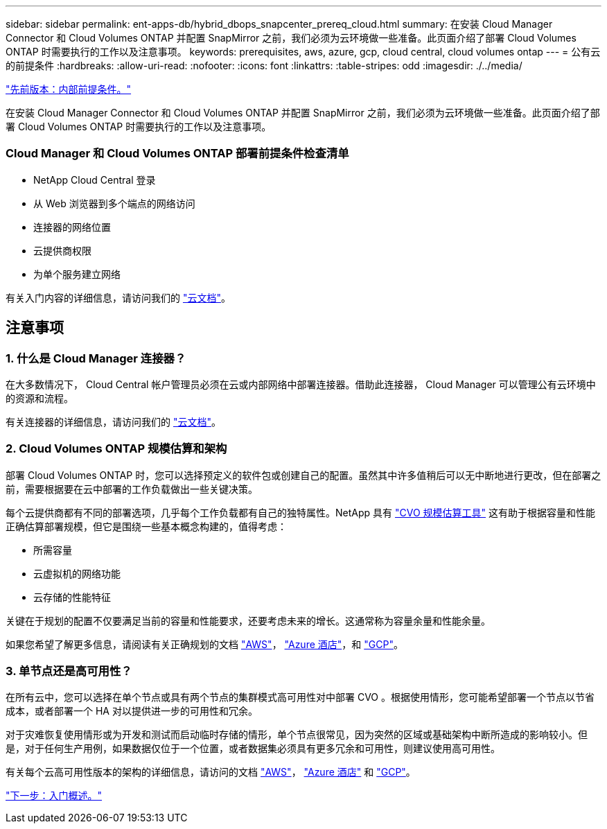 ---
sidebar: sidebar 
permalink: ent-apps-db/hybrid_dbops_snapcenter_prereq_cloud.html 
summary: 在安装 Cloud Manager Connector 和 Cloud Volumes ONTAP 并配置 SnapMirror 之前，我们必须为云环境做一些准备。此页面介绍了部署 Cloud Volumes ONTAP 时需要执行的工作以及注意事项。 
keywords: prerequisites, aws, azure, gcp, cloud central, cloud volumes ontap 
---
= 公有云的前提条件
:hardbreaks:
:allow-uri-read: 
:nofooter: 
:icons: font
:linkattrs: 
:table-stripes: odd
:imagesdir: ./../media/


link:hybrid_dbops_snapcenter_prereq_onprem.html["先前版本：内部前提条件。"]

在安装 Cloud Manager Connector 和 Cloud Volumes ONTAP 并配置 SnapMirror 之前，我们必须为云环境做一些准备。此页面介绍了部署 Cloud Volumes ONTAP 时需要执行的工作以及注意事项。



=== Cloud Manager 和 Cloud Volumes ONTAP 部署前提条件检查清单

* NetApp Cloud Central 登录
* 从 Web 浏览器到多个端点的网络访问
* 连接器的网络位置
* 云提供商权限
* 为单个服务建立网络


有关入门内容的详细信息，请访问我们的 https://docs.netapp.com/us-en/occm/reference_checklist_cm.html["云文档"^]。



== 注意事项



=== 1. 什么是 Cloud Manager 连接器？

在大多数情况下， Cloud Central 帐户管理员必须在云或内部网络中部署连接器。借助此连接器， Cloud Manager 可以管理公有云环境中的资源和流程。

有关连接器的详细信息，请访问我们的 https://docs.netapp.com/us-en/occm/concept_connectors.html["云文档"^]。



=== 2. Cloud Volumes ONTAP 规模估算和架构

部署 Cloud Volumes ONTAP 时，您可以选择预定义的软件包或创建自己的配置。虽然其中许多值稍后可以无中断地进行更改，但在部署之前，需要根据要在云中部署的工作负载做出一些关键决策。

每个云提供商都有不同的部署选项，几乎每个工作负载都有自己的独特属性。NetApp 具有 https://cloud.netapp.com/cvo-sizer["CVO 规模估算工具"^] 这有助于根据容量和性能正确估算部署规模，但它是围绕一些基本概念构建的，值得考虑：

* 所需容量
* 云虚拟机的网络功能
* 云存储的性能特征


关键在于规划的配置不仅要满足当前的容量和性能要求，还要考虑未来的增长。这通常称为容量余量和性能余量。

如果您希望了解更多信息，请阅读有关正确规划的文档 https://docs.netapp.com/us-en/occm/task_planning_your_config.html["AWS"^]， https://docs.netapp.com/us-en/occm/task_planning_your_config_azure.html["Azure 酒店"^]，和 https://docs.netapp.com/us-en/occm/task_planning_your_config_gcp.html["GCP"^]。



=== 3. 单节点还是高可用性？

在所有云中，您可以选择在单个节点或具有两个节点的集群模式高可用性对中部署 CVO 。根据使用情形，您可能希望部署一个节点以节省成本，或者部署一个 HA 对以提供进一步的可用性和冗余。

对于灾难恢复使用情形或为开发和测试而启动临时存储的情形，单个节点很常见，因为突然的区域或基础架构中断所造成的影响较小。但是，对于任何生产用例，如果数据仅位于一个位置，或者数据集必须具有更多冗余和可用性，则建议使用高可用性。

有关每个云高可用性版本的架构的详细信息，请访问的文档 https://docs.netapp.com/us-en/occm/concept_ha.html["AWS"^]， https://docs.netapp.com/us-en/occm/concept_ha_azure.html["Azure 酒店"^] 和 https://docs.netapp.com/us-en/occm/concept_ha_google_cloud.html["GCP"^]。

link:hybrid_dbops_snapcenter_getting_started.html["下一步：入门概述。"]
